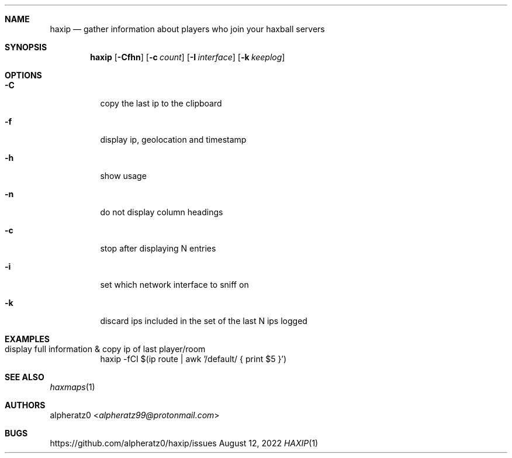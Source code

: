 .Dd August 12, 2022
.Dt HAXIP 1
.Sh NAME
.Nm haxip
.Nd gather information about players who join your haxball servers
.Sh SYNOPSIS
.Nm
.Op Fl Cfhn
.Op Fl c Ar count
.Op Fl I Ar interface
.Op Fl k Ar keeplog
.Sh OPTIONS
.Bl -tag -width indent
.It Fl C
copy the last ip to the clipboard
.It Fl f
display ip, geolocation and timestamp
.It Fl h
show usage
.It Fl n
do not display column headings
.It Fl c
stop after displaying N entries
.It Fl i
set which network interface to sniff on
.It Fl k
discard ips included in the set of the last N ips logged
.El
.Sh EXAMPLES
.Bl -tag -width indent
.It display full information & copy ip of last player/room
haxip -fCI $(ip route | awk '/default/ { print $5 }')
.El
.Sh SEE ALSO
.Xr haxmaps 1
.Sh AUTHORS
.An alpheratz0 Aq Mt alpheratz99@protonmail.com
.Sh BUGS
https://github.com/alpheratz0/haxip/issues
